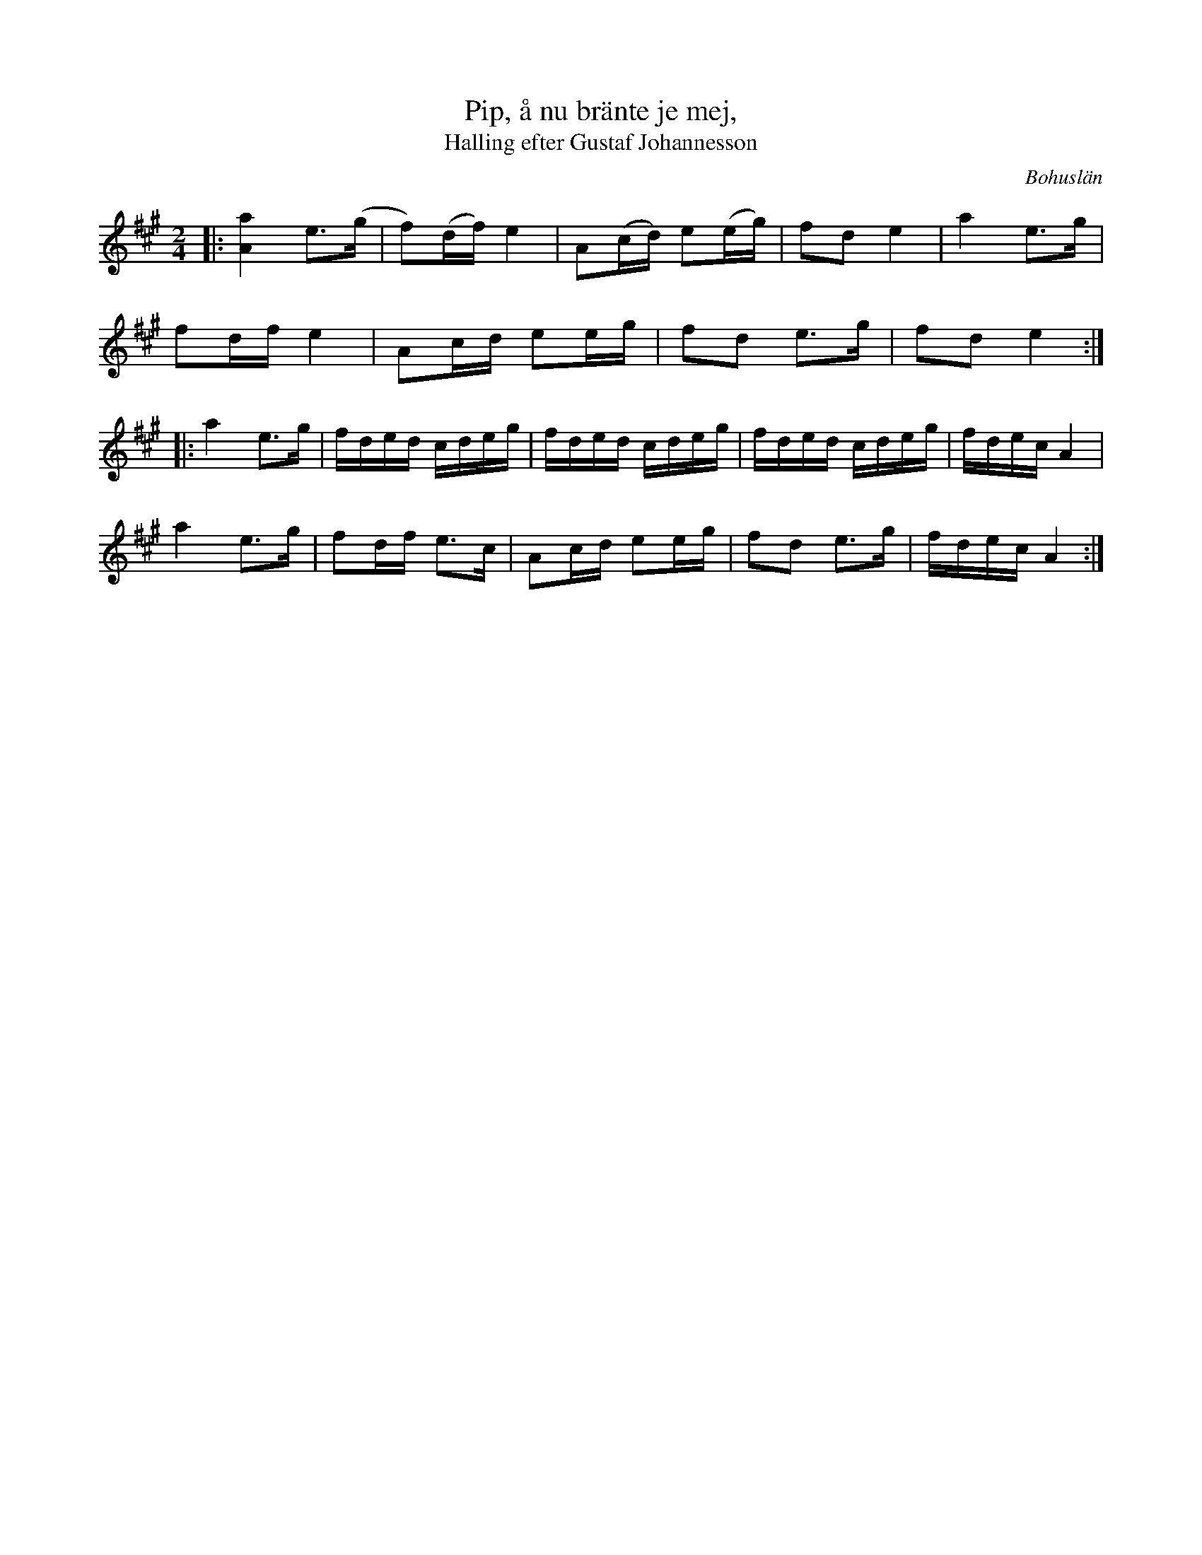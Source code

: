%%abc-charset utf-8

X:1
T:Pip, å nu bränte je mej,
T:Halling efter Gustaf Johannesson
R:Halling
S:efter Gustaf Johannesson
O:Bohuslän
N:Från Granquist.
M: 2/4
L: 1/16
K: A
|:[a4A4] e2>(g2 | f2)(df) e4 | A2(cd) e2(eg) | f2d2 e4 | a4 e2>g2 |
f2df e4 | A2cd e2eg | f2d2 e2>g2 | f2d2 e4 :|
|:a4 e2>g2 | fded cdeg | fded cdeg |fded cdeg | fdec A4 | 
a4 e2>g2 | f2df e2>c2 | A2cd e2eg | f2d2 e2>g2 | fdec A4:|

